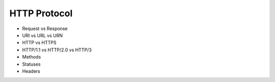 HTTP Protocol
=============
* Request vs Response
* URI vs URL vs URN
* HTTP vs HTTPS
* HTTP/1.1 vs HTTP/2.0 vs HTTP/3
* Methods
* Statuses
* Headers
